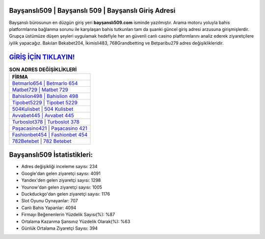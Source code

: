 ﻿Bayşanslı509 | Bayşanslı 509 | Bayşanslı Giriş Adresi
===================================

.. image:: images/baysansli-giris.jpg
   :width: 600
   
Bayşanslı bürosunun en düzgün giriş yeri **bayşanslı509.com** isminde yazılmıştır. Arama motoru yoluyla bahis platformlarına bağlanma sorunu ile karşılaşan bahis tutkunları tam da şuanki güncel giriş adresi arzusuna girişmişlerdir. Grupça üstümüze düşen şeyleri uygulamak hedefiyle her an güvenli canlı casino platformlarını analiz ederek ziyaretçilere iyilik yapacağız. Bakılan Bekabet204, İkimisli483, 768Grandbetting ve Betparibu279 adres değişiklikleridir.

`GİRİŞ İÇİN TIKLAYIN! <https://uclck.me/gonow>`_
==============

.. list-table:: **SON ADRES DEĞİŞİKLİKLERİ**
   :widths: 100
   :header-rows: 1

   * - FİRMA
   * - `Betmarlo654 | Betmarlo 654 <betmarlo654-betmarlo-654-betmarlo-giris-adresi.html>`_
   * - `Matbet729 | Matbet 729 <matbet729-matbet-729-matbet-giris-adresi.html>`_
   * - `Bahislion498 | Bahislion 498 <bahislion498-bahislion-498-bahislion-giris-adresi.html>`_	 
   * - `Tipobet5229 | Tipobet 5229 <tipobet5229-tipobet-5229-tipobet-giris-adresi.html>`_	 
   * - `504Kulisbet | 504 Kulisbet <504kulisbet-504-kulisbet-kulisbet-giris-adresi.html>`_ 
   * - `Avvabet445 | Avvabet 445 <avvabet445-avvabet-445-avvabet-giris-adresi.html>`_
   * - `Turboslot378 | Turboslot 378 <turboslot378-turboslot-378-turboslot-giris-adresi.html>`_	 
   * - `Paşacasino421 | Paşacasino 421 <pasacasino421-pasacasino-421-pasacasino-giris-adresi.html>`_
   * - `Fashionbet454 | Fashionbet 454 <fashionbet454-fashionbet-454-fashionbet-giris-adresi.html>`_
   * - `782Betebet | 782 Betebet <782betebet-782-betebet-betebet-giris-adresi.html>`_
	 
Bayşanslı509 İstatistikleri:
===================================	 
* Adres değişikliği inceleme sayısı: 234
* Google'dan gelen ziyaretçi sayısı: 4091
* Yandex'den gelen ziyaretçi sayısı: 1298
* Younow'dan gelen ziyaretçi sayısı: 1005
* Duckduckgo'dan gelen ziyaretçi sayısı: 1176
* Slot Oyunu Oynayanlar: 707
* Canlı Bahis Yapanlar: 4094
* Firmayı Beğenenlerin Yüzdelik Sayısı(%): %87
* Ortalama Kazanma Şansınız Yüzdelik Olarak(%): %63
* Günlük Ortalama Ziyaretçi Sayısı: 394
